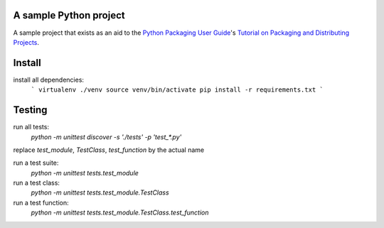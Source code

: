 A sample Python project
=======================

A sample project that exists as an aid to the `Python Packaging User Guide
<https://packaging.python.org>`_'s `Tutorial on Packaging and Distributing
Projects <https://packaging.python.org/en/latest/distributing.html>`_.


Install
=======

install all dependencies:
    ```
    virtualenv ./venv
    source venv/bin/activate
    pip install -r requirements.txt
    ```

Testing
=======

run all tests:
    `python -m unittest discover -s './tests' -p 'test_*.py'`


replace `test_module`, `TestClass`, `test_function` by the actual name

run a test suite:
    `python -m unittest tests.test_module`

run a test class:
    `python -m unittest tests.test_module.TestClass`

run a test function:
    `python -m unittest tests.test_module.TestClass.test_function`
